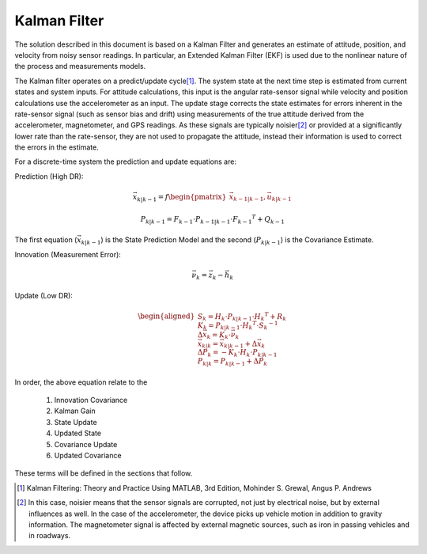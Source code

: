 Kalman Filter
==============

.. contents:: Contents
    :local:

.. role::  raw-html(raw)
    :format: html

	
The solution described in this document is based on a Kalman Filter and generates an estimate of
attitude, position, and velocity from noisy sensor readings.  In particular, an Extended Kalman
Filter (EKF) is used due to the nonlinear nature of the process and measurements models.


The Kalman filter operates on a predict/update cycle\ [#EKF_Ref]_.  The system state at the next
time step is estimated from current states and system inputs.  For attitude calculations, this
input is the angular rate-sensor signal while velocity and position calculations use the
accelerometer as an input.  The update stage corrects the state estimates for errors inherent in
the rate-sensor signal (such as sensor bias and drift) using measurements of the true attitude
derived from the accelerometer, magnetometer, and GPS readings.  As these signals are typically
noisier\ [#EKF_Noisier]_ or provided at a significantly lower rate than the rate-sensor, they are
not used to propagate the attitude, instead their information is used to correct the errors in
the estimate.


For a discrete-time system the prediction and update equations are:

Prediction (High DR):

.. math::

    \vec{x}_{k|k-1} = f\begin{pmatrix} {\vec{x}_{k-1|k-1}, \vec{u}_{k|k-1}} \end{pmatrix}

.. math::

    P_{k|k-1} = F_{k-1} \cdot P_{k-1|k-1} \cdot {F_{k-1} }^{T} + Q_{k-1}
    

The first equation (:math:`\vec{x}_{k|k-1}`) is the State Prediction Model and the second
(:math:`P_{k|k-1}`) is the Covariance Estimate.


Innovation (Measurement Error):

.. math::

    \vec{\nu}_{k} = \vec{z}_{k} - \vec{h}_{k}


Update (Low DR):

.. math::

    \begin{aligned}
    {
    S_{k} = H_{k} \cdot P_{k|k-1} \cdot {H_{k} }^{T} + R_{k}\\
    {\hspace{5mm}} \\
    K_{k} = P_{k|k-1} \cdot {H_{k} }^{T} \cdot  {S_{k}}^{-1}\\
    {\hspace{5mm}} \\
    \Delta{\vec{x}_{k}} = K_{k} \cdot \vec{\nu}_{k}\\
    {\hspace{5mm}} \\
    \vec{x}_{k|k} = \vec{x}_{k|k-1} + \Delta{\vec{x}_{k}}\\
    {\hspace{5mm}} \\
    \Delta{P_{k}} = -K_{k} \cdot H_{k} \cdot P_{k|k-1}\\
    {\hspace{5mm}} \\
    P_{k|k} = P_{k|k-1} + \Delta{P_{k}}
    }
    \end{aligned}


In order, the above equation relate to the

    1. Innovation Covariance
    2. Kalman Gain
    3. State Update
    4. Updated State
    5. Covariance Update
    6. Updated Covariance


These terms will be defined in the sections that follow.


.. [#EKF_Ref] Kalman Filtering: Theory and Practice Using MATLAB, 3rd Edition, Mohinder S. Grewal,
              Angus P. Andrews

.. [#EKF_Noisier] In this case, noisier means that the sensor signals are corrupted, not just by
                  electrical noise, but by external influences as well.  In the case of the
                  accelerometer, the device picks up vehicle motion in addition to gravity
                  information.  The magnetometer signal is affected by external magnetic sources,
                  such as iron in passing vehicles and in roadways.

